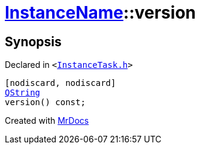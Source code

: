 [#InstanceName-version]
= xref:InstanceName.adoc[InstanceName]::version
:relfileprefix: ../
:mrdocs:


== Synopsis

Declared in `&lt;https://github.com/PrismLauncher/PrismLauncher/blob/develop/launcher/InstanceTask.h#L20[InstanceTask&period;h]&gt;`

[source,cpp,subs="verbatim,replacements,macros,-callouts"]
----
[nodiscard, nodiscard]
xref:QString.adoc[QString]
version() const;
----



[.small]#Created with https://www.mrdocs.com[MrDocs]#
